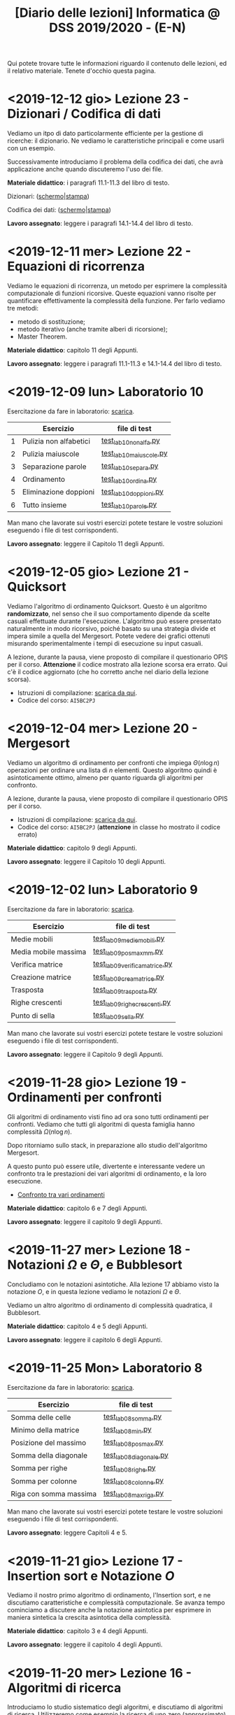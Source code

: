 #+TITLE: [Diario delle lezioni] Informatica @ DSS 2019/2020 - (E-N)

Qui potete trovare  tutte le informazioni riguardo  il contenuto delle
lezioni,  ed il  relativo  materiale. Tenete  d'occhio questa  pagina.

* <2019-12-12 gio> Lezione 23 - Dizionari / Codifica di dati

  Vediamo un itpo  di dato particolarmente efficiente  per la gestione
  di ricerche: il dizionario. Ne vediamo le caratteristiche principali
  e come usarli con un esempio.

  Successivamente introduciamo  il problema  della codifica  dei dati,
  che avrà applicazione anche quando discuteremo l'uso dei file.

  *Materiale didattico*: i paragrafi 11.1-11.3 del libro di testo.

  Dizionari: ([[file:docs/dizionario-slides.pdf][schermo]]|[[file:docs/dizionario-print.pdf][stampa]])
  
  Codifica dei dati: ([[file:docs/codificadati-slides.pdf][schermo]]|[[file:docs/codificadati-print.pdf][stampa]])

  *Lavoro  assegnato*:   leggere  i  paragrafi  14.1-14.4   del  libro
  di testo.

* <2019-12-11 mer> Lezione 22 - Equazioni di ricorrenza

  Vediamo  le equazioni  di  ricorrenza, un  metodo  per esprimere  la
  complessità computazionale  di funzioni ricorsive.  Queste equazioni
  vanno  risolte   per  quantificare  effettivamente   la  complessità
  della funzione. Per farlo vediamo tre metodi:

  - metodo di sostituzione;
  - metodo iterativo (anche tramite alberi di ricorsione);
  - Master Theorem.
  
  *Materiale didattico*: capitolo 11 degli Appunti.

  *Lavoro assegnato*:   leggere i paragrafi 11.1-11.3  e 14.1-14.4 del
  libro di testo.

* <2019-12-09 lun> Laboratorio 10

  Esercitazione da fare in laboratorio: [[file:docs/lab10.pdf][scarica]].

   |---+------------------------+------------------------|
   |   | Esercizio              | file di test           |
   |---+------------------------+------------------------|
   | 1 | Pulizia non alfabetici | [[file:code/test_lab10nonalfa.py][test_lab10nonalfa.py]]   |
   | 2 | Pulizia maiuscole      | [[file:code/test_lab10maiuscole.py][test_lab10maiuscole.py]] |
   | 3 | Separazione parole     | [[file:code/test_lab10separa.py][test_lab10separa.py]]    |
   | 4 | Ordinamento            | [[file:code/test_lab10ordina.py][test_lab10ordina.py]]    |
   | 5 | Eliminazione doppioni  | [[file:code/test_lab10doppioni.py][test_lab10doppioni.py]]  |
   | 6 | Tutto insieme          | [[file:code/test_lab10parole.py][test_lab10parole.py]]    |
   |---+------------------------+------------------------|

  Man mano che  lavorate sui vostri esercizi potete  testare le vostre
  soluzioni eseguendo i file di test corrispondenti.

  *Lavoro assegnato*: leggere il Capitolo 11 degli Appunti.

* <2019-12-05 gio> Lezione 21 - Quicksort

  Vediamo l'algoritmo di ordinamento  Quicksort. Questo è un algoritmo
  *randomizzato*, nel senso che il suo comportamento dipende da scelte
  casuali  effettuate  durante  l'esecuzione. L'algoritmo  può  essere
  presentato  naturalmente in  modo  ricorsivo, poiché  basato su  una
  strategia  divide   et  impera   simile  a  quella   del  Mergesort.
  Potete  vedere  dei   grafici  ottenuti  misurando  sperimentalmente
  i tempi di esecuzione su input casuali.

  [[file:images/cmpsort.png]]

  A  lezione,  durante  la  pausa,  viene  proposto  di  compilare  il
  questionario OPIS per il corso. *Attenzione* il codice mostrato alla
  lezione  scorsa era  errato. Qui  c'è il  codice aggiornato  (che ho
  corretto anche nel diario della lezione scorsa).

  - Istruzioni di compilazione: [[https://www.uniroma1.it/sites/default/files/field_file_allegati/vademecum_opis_proiettare_in_aula_2019-20_12_11_2019.pdf][scarica da qui]].
  - Codice del corso: =AI5BC2PJ=


* <2019-12-04 mer> Lezione 20 - Mergesort

  Vediamo  un  algoritmo  di  ordinamento per  confronti  che  impiega
  $\Theta(n  \log  n)$  operazioni  per  ordinare  una  lista  di  $n$
  elementi. Questo  algoritmo quindi è asintoticamente  ottimo, almeno
  per quanto riguarda gli algoritmi per confronto.

  A  lezione,  durante  la  pausa,  viene  proposto  di  compilare  il
  questionario OPIS per il corso.

  - Istruzioni di compilazione: [[https://www.uniroma1.it/sites/default/files/field_file_allegati/vademecum_opis_proiettare_in_aula_2019-20_12_11_2019.pdf][scarica da qui]].
  - Codice del  corso: =AI5BC2PJ= (*attenzione* in  classe ho mostrato
    il codice errato)

  *Materiale didattico*: capitolo 9 degli Appunti.

  *Lavoro assegnato*: leggere il Capitolo 10 degli Appunti.

* <2019-12-02 lun> Laboratorio 9

  Esercitazione da fare in laboratorio: [[file:docs/lab09.pdf][scarica]].

   |----------------------+------------------------------|
   | Esercizio            | file di test                 |
   |----------------------+------------------------------|
   | Medie mobili         | [[file:code/test_lab09mediemobili.py][test_lab09mediemobili.py]]     |
   | Media mobile massima | [[file:code/test_lab09posmaxmm.py][test_lab09posmaxmm.py]]        |
   | Verifica matrice     | [[file:code/test_lab09verificamatrice.py][test_lab09verificamatrice.py]] |
   | Creazione matrice    | [[file:code/test_lab09creamatrice.py][test_lab09creamatrice.py]]     |
   | Trasposta            | [[file:code/test_lab09trasposta.py][test_lab09trasposta.py]]       |
   | Righe crescenti      | [[file:code/test_lab09righecrescenti.py][test_lab09righecrescenti.py]]  |
   | Punto di sella       | [[file:code/test_lab09sella.py][test_lab09sella.py]]           |
   |----------------------+------------------------------|
  
  Man mano che  lavorate sui vostri esercizi potete  testare le vostre
  soluzioni eseguendo i file di test corrispondenti.

  *Lavoro assegnato*: leggere il Capitolo 9 degli Appunti.

* <2019-11-28 gio> Lezione 19 - Ordinamenti per confronti

  Gli  algoritmi  di   ordinamento  visti  fino  ad   ora  sono  tutti
  ordinamenti per confronti. Vediamo che tutti gli algoritmi di questa
  famiglia hanno complessità $\Omega(n \log n)$. 

  Dopo   ritorniamo  sullo   stack,   in   preparazione  allo   studio
  dell'algoritmo Mergesort.

  A questo punto può essere utile, divertente e interessante vedere un
  confronto tra le prestazioni dei vari algoritmi di ordinamento, e la
  loro esecuzione.

  - [[https://www.toptal.com/developers/sorting-algorithms][Confronto tra vari ordinamenti]]  

  *Materiale didattico*: capitolo 6 e 7 degli Appunti.
  
  *Lavoro assegnato*: leggere il capitolo 9 degli Appunti.

* <2019-11-27 mer> Lezione 18 - Notazioni $\Omega$ e $\Theta$, e Bubblesort

  Concludiamo con  le notazioni  asintotiche. Alla lezione  17 abbiamo
  visto la  notazione $O$,  e in questa  lezione vediamo  le notazioni
  $\Omega$ e $\Theta$.

  Vediamo un altro algoritmo di ordinamento di complessità quadratica,
  il Bubblesort.

  *Materiale didattico*: capitolo 4 e 5 degli Appunti.
  
  *Lavoro assegnato*: leggere il capitolo 6 degli Appunti.

* <2019-11-25 Mon> Laboratorio 8

  Esercitazione da fare in laboratorio: [[file:docs/lab08.pdf][scarica]].

   |------------------------+------------------------|
   | Esercizio              | file di test           |
   |------------------------+------------------------|
   | Somma delle celle      | [[file:code/test_lab08somma.py][test_lab08somma.py]]     |
   | Minimo della matrice   | [[file:code/test_lab08min.py][test_lab08min.py]]       |
   | Posizione del massimo  | [[file:code/test_lab08posmax.py][test_lab08posmax.py]]    |
   | Somma della diagonale  | [[file:code/test_lab08diagonale.py][test_lab08diagonale.py]] |
   | Somma per righe        | [[file:code/test_lab08righe.py][test_lab08righe.py]]     |
   | Somma per colonne      | [[file:code/test_lab08colonne.py][test_lab08colonne.py]]   |
   | Riga con somma massima | [[file:code/test_lab08maxriga.py][test_lab08maxriga.py]]   |
   |------------------------+------------------------|
  
  Man mano che  lavorate sui vostri esercizi potete  testare le vostre
  soluzioni eseguendo i file di test corrispondenti.

  *Lavoro assegnato*: leggere Capitoli 4 e 5.

* <2019-11-21 gio> Lezione 17 - Insertion sort e Notazione $O$

  Vediamo il nostro primo  algoritmo di ordinamento, l'Insertion sort,
  e  ne  discutiamo   caratteristiche  e  complessità  computazionale.
  Se avanza tempo cominciamo a discutere anche la notazione asintotica
  per   esprimere  in   maniera  sintetica   la  crescita   asintotica
  della complessità.

  *Materiale didattico*: capitolo 3 e 4 degli Appunti.
  
  *Lavoro assegnato*: leggere il capitolo 4 degli Appunti.

* <2019-11-20 mer> Lezione 16 - Algoritmi di ricerca 

  Introduciamo lo studio sistematico  degli algoritmi, e discutiamo di
  algoritmi di  ricerca. Utilizzeremo come  esempio la ricerca  di uno
  zero (approssimato) in  una funzione continua, e  poi passeremo agli
  algoritmi di ricerca su sequenze:
  - ricerca sequenziale su sequenze generiche;
  - ricerca binaria su sequenze ordinate.

  *Materiale didattico*: capitoli 1 e 2 degli Appunti.

  *Lavoro assegnato*: leggere il capitolo 3 degli Appunti.

* <2019-11-18 Mon> Laboratorio 7

  Esercitazione da fare in laboratorio: [[file:docs/lab07.pdf][scarica]].

   |------------------------------+--------------------------------|
   | Esercizio                    | file di test                   |
   |------------------------------+--------------------------------|
   | Creazione di una lista       | [[file:code/test_lab07crealista.py][test_lab07crealista.py]]         |
   | Creazione di lista con passo | [[file:code/test_lab07crealistaconpasso.py][test_lab07crealistaconpasso.py]] |
   | Azzera elementi negativi     | [[file:code/test_lab07azzeranegativi.py][test_lab07azzeranegativi.py]]    |
   | Posizione del minimo         | [[file:code/test_lab07minimo.py][test_lab07minimo.py]]            |
   | Massimi locali               | [[file:code/test_lab07massimilocali.py][test_lab07massimilocali.py]]     |
   | Sequenza bitonica            | [[file:code/test_lab07bitonica.py][test_lab07bitonica.py]]     |
   |------------------------------+--------------------------------|
  
  Man mano che  lavorate sui vostri esercizi potete  testare le vostre
  soluzioni eseguendo i file di test corrispondenti.

  *Lavoro assegnato*: leggere Capitoli 1 e 2.

* <2019-11-07 gio> Lezione 15 - Funzioni ricorsive

  Discutiamo  la scrittura  di funzioni  in maniera  ricorsiva, ovvero
  attraverso del codice  Python che richiama sé  stesso. La ricorsione
  porta  a  scrivere  programmi  molto  eleganti  ma  se  usata  senza
  attenzione pone dei problemi:
  - uso eccessivo dello stack;
  - ripetizione  di calcoli  già effettuati  con esplosione  del tempo
    di esecuzione.

  In   questi   casi  è   conveniente   riscrivere   le  funzioni   in
  versione iterativa.  Questo è particolarmente vero  per funzioni che
  calcolano
  - fattoriale;
  - numeri di Fibonacci.
  
  Invece la versione ricorsiva per calcolare il Massimo comun divisore
  è più che sufficiente.

  *Materiale didattico*: Capitolo 7 degli Appunti.

* <2019-11-06 mer> Lezione 14 - Esercizi su liste

  Altri esercizi su liste e sequenze

  - esercizio: calcolo di massimo e minimo;
  - esercizio:  verificare  che  una  sequenza sia  ordinata  in  modo
    crescente;
  - funzioni =sum=, =min=, =max=.
    
  Poi vedremo l'uso di parametri opzionali per le funzioni

  - verifica  che un  segmento di  una sequenza  sia ordinata  in modo
    crescente.

#+BEGIN_SRC python :exports both :results output
def ordinata(seq,start=0,stop=None):
    start=max(0,start)
    if stop is None or stop > len(seq):
        stop=len(seq)
    for i in range(start,stop-1):
        if seq[i]>seq[i+1]:
            return False
    return True

print( ordinata([7,5,4,1,4,6,2]) )
print( ordinata([7,5,4,1,4,6,2],6) )
print( ordinata([7,5,4,1,4,6,2],3,6) )
#+END_SRC

#+RESULTS:
: False
: True
: True


  Rappresentazione Python di matrici come liste di  liste. Ad esempio
  una matrice 
\begin{bmatrix}
1 & 2 & 3 \\
4 & 5 & 6 \\
7 & 8 & 9 \\
10 & 11 & 12
\end{bmatrix}
  viene rappresentata in Python come la lista 

: [[1,2,3], [4,5,6], [7,8,9], [10,11,12]]  

  - creazione di una matrice con valori uguali;
  - calcolo della matrice trasposta.

#+BEGIN_SRC python :exports both :results output
import random
def matrixcreate(r,c,fillvalue=0):
    M=[]
    for i in range(r):
        M.append( [fillvalue]*c)
    return M

def matrixsize(A):
    return len(A),len(A[0])

def matrixtranspose(A):
    r,c = matrixsize(A)
    T   = matrixcreate(c,r)
    for i in range(c):
        for j in range(r):
            T[i][j] = A[j][i]
    return T

def matrixrandomfill(A):
    r,c = matrixsize(A)
    for i in range(r):
        for j in range(c):
            A[i][j] = random.randint(0,100)

A = matrixcreate(4,2)
matrixrandomfill(A)
B = matrixtranspose(A)
print(A)
print(B)
#+END_SRC

#+RESULTS:
: [[16, 92], [77, 52], [76, 34], [51, 42]]
: [[16, 77, 76, 51], [92, 52, 34, 42]]


  
  *Lavoro assegnato:* Leggere i paragrafi 3.9, 5.8, 5.9 e 5.10.

* <2019-11-04 Mon> Laboratorio 6

  Esercitazione da fare in laboratorio: [[file:docs/lab06.pdf][scarica]].

   |------------------+------------------------------|
   | Esercizio        | file di test                 |
   |------------------+------------------------------|
   | Somma di liste   | [[file:code/test_lab06sommaliste.py][test_lab06sommaliste.py]]      |
   | Prodotto scalare | [[file:code/test_lab06prodottoscalare.py][test_lab06prodottoscalare.py]] |
   | Separa  elementi | [[file:code/test_lab06separa.py][test_lab06separa.py]]          |
   | Intersezione     | [[file:code/test_lab06intersezione.py][test_lab06intersezione.py]]    |
   | Unione           | [[file:code/test_lab06unione.py][test_lab06unione.py]]          |
   |------------------+------------------------------|
  
  Man mano che  lavorate sui vostri esercizi potete  testare le vostre
  soluzioni eseguendo i file di test corrispondenti.

* <2019-10-31 gio> Lezione 13 - Ancora su liste e sequenze

  Continuiamo con le liste, e allarghiamo  il discorso a quelle che in
  Python vengono definite ``sequenze''

  - cancellazione di elementi dalla lista
  - metodo =clear=, =index=, =insert=
  - metodo =pop= (con argomento e senza) e =remove=
  - cooperazione tra stringhe e liste: =join= e =split= 
  - differenza tra stringhe e liste: =count=
  - la tupla: una versione immutabile della lista
  - chiarimenti su =range=
  - liste, stringhe, tuple e =range= sono sequenze
  - =help= su metodi
  - esercizio: somma di numeri
  - esercizio: somma cumulativa

  *Lavoro assegnato:* fare gli esercizi da 10.2 a 10.5 e il 10.8. 

* <2019-10-30 mer> Lezione 12 - Liste

  Introduciamo  un  utilissimo  modo   di  strutturare  dati  in  modo
  sequenziale, ovvero le liste. Le liste sono uno dei tipi di dati più
  utilizzati in python.

  - definizione di liste
  - indicizzazione e slicing
  - mutabilità (*argomento delicato e importante*)
  - variabili come riferimenti a memoria
  - ciclo su lista, per indici e per valori
  - operazioni di concatenazione =+= e ripetizione =*=
  - operatore =in=
  - differenza tra =in= per liste e stringhe
  - metodi =append=, =extend=, =sort=, =count=  
  - funzioni =len= e =sorted=
  - differenza tra =append= e =extend=
  - funzioni che modificano/non modificano la lista
  - copiare una lista
  - differenza tra copia e assegnamento tra liste

  *Lavoro assegnato:* rileggere il capitolo  10 e fare gli esercizi da
  10.2 a 10.5 e il 10.8.

* <2019-10-28 lun> Laboratorio 5

  Esercitazione da fare in laboratorio: [[file:docs/lab05.pdf][scarica]].

  File di test: [[file:code/test_lab05.py][test_lab05.py]]

  Per la prima  volta l'esercitazione sarà munita di un  file di test,
  simile a quello  che userete per l'esame. Vedremo  come usare questi
  file di test per aiutarsi a scrivere dei programmi corretti.

  In breve, dovete scrivere le  funzioni che risolvono gli esercizi in
  un file  =lab05.py=, e  queste funzioni  che avete  scritto verranno
  usate  dal  programma  =test_lab05.py= nei  test.  Più  precisamente
  dovrete:

  - scaricare il file =test_lab05.py=
  - salvare le vostre funzioni in un file =lab05.py=
  - metterli nella stessa cartella

Man mano  che lavorate  sui vostri esercizi  potete testare  le vostre
soluzioni eseguendo.

#+begin_example
$ python3 test_lab05.py
#+end_example

  *Lavoro  assegnato:*  leggere il capitolo 10 del libro di testo.

* <2019-10-24 gio> Lezione 11 - Stringhe e scrittura di moduli

  Vediamo come le stringhe  possano essere considerate delle sequenze,
  e come si  possa lavorare su di essere usando  l'indicizzazione e lo
  slicing.  Vediamo  anche  come utilizzare  alcuno  ``metodi''  delle
  stringhe. Poi discutiamo l'uso e  la gestione dei moduli python, per
  scrivere programmi su file multipli.
  
  Abbiamo introdotto il  ciclo =for= su caratteri di una  stringa e su
  sequenze di interi ottenute tramite la funzione =range=.
  
#+BEGIN_SRC python :exports both :results output
X = 'stringa di prova'

# Ciclo while
i = 0
while i < len(X):
    print(X[i], end='-')
    i += 1

print('')

# Ciclo For su indici
for t in range(len(X)):
    print(X[t], end='-')

print('')

# Ciclo For su caratteri
for c in X:
    print(c, end='-')
#+END_SRC

#+RESULTS:
: s-t-r-i-n-g-a- -d-i- -p-r-o-v-a-
: s-t-r-i-n-g-a- -d-i- -p-r-o-v-a-
: s-t-r-i-n-g-a- -d-i- -p-r-o-v-a-
  


  *Materiale didattico*

  Uso e scrittura di moduli: ([[file:docs/moduli-slides.pdf][schermo]]|[[file:docs/moduli-print.pdf][stampa]])
 
  *Lavoro  assegnato:*  ripetere   gli  esercizi  delle  esercitazioni
  inserendo del codice per la gestione dei parametri sbagliati, usando
  =TypeError= e =ValueError= dove appropriato.

* <2019-10-23 mer> Lezione 10 - Stack, frame e gestione errori

  Abbiamo visto come cercare le triple pitagoriche con cicli annidati.

#+BEGIN_SRC python :exports both :results output
N = 15

a = 1
while a <= N:
    b = a+1
    while b <= N:
        c = b+1
        while c <= N:
            if a**2 + b**2 == c**2:
                print(a,b,c)
            c += 1 
        b += 1
    a += 1
#+END_SRC

#+RESULTS:
: 3 4 5
: 5 12 13
: 6 8 10
: 9 12 15

  
  Vediamo degli esempi tramite Thonny, e in particolare come evolve lo
  /stack/ delle chiamate a funzione. In questo contesto discutiamo

  Visibilità delle variabili
#+BEGIN_SRC python :exports code :results output
# Questa funzione ridefinisce x
def prova():
    x = 6       # x interna, che
                # nasconde eventuali x
                # esterne
    print(x)

x = 10          # x esterna
prova()    
print(x)        # x esterna è immutata
#+END_SRC

  Chiamate di funzioni  annidate e frame di  esecuzione (paragrafo 3.9
  del libro)
#+BEGIN_SRC python :exports code :results output
def livello_esterno(x):
    print("Entro nel livello esterno col valore ",x)
    livello_medio(21)
    print("Esco dal livello esterno col valore",x)

def livello_medio(y):
    print("Entro nel livello medio col valore ",y)
    livello_interno('aaa')
    print("Esco dal livello medio col valore",y)

def livello_interno(z):
    print("Entro nel livello interno col valore ",z)
    print("Esco dal livello interno col valore",z)

    
print("Corpo principale del programma")
livello_esterno(1.2)
print("fine")
#+END_SRC


  Vediamo anche  come sollevare  errori, simili  a quelli  che solleva
  Python in certe condizioni.

  *Materiale didattico*

  Gestione degli errori: ([[file:docs/gestionerrori-slides.pdf][schermo]]|[[file:docs/gestionerrori-print.pdf][stampa]])
 
  *Lavoro  assegnato:* leggere il Capitolo 8.

* <2019-10-21 lun> Laboratorio 4

  Esercitazione da fare in laboratorio: [[file:docs/lab04.pdf][scarica]].

  Prima   di  iniziare   l'esercitazione  vedremo   un  pochino   come
  funziona Thonny.

  *Lavoro  assegnato:*  leggere l'appendice A del libro di testo.

* <2019-10-17 Thu> Lezione 9 - Ancora sul ciclo =while=

  Abbiamo visto altri esempi di come usare il ciclo =while=, ed esempi
  di cili annidati.

  *Materiale didattico*

  Ciclo =while=: ([[file:docs/ciclowhile-slides.pdf][schermo]]|[[file:docs/ciclowhile-print.pdf][stampa]])

  *Lavoro assegnato:*  Installare e  usare Thonny. Provare  a scrivere
  e modificare  gli esercizi presenti  nelle slide, usando  Thonny per
  il debug.

* <2019-10-16 mer> Lezione 8 - Iterazione 

  Abbiamo visto come ripetere l'esecuzione di blocchi di codice con il
  costrutto =while=. Abbiamo visto degli esempi di come usare il ciclo
  =while=.

  *Materiale didattico*

  Ciclo =while=: ([[file:docs/ciclowhile-slides.pdf][schermo]]|[[file:docs/ciclowhile-print.pdf][stampa]])


  *Lavoro  assegnato:*  ri-leggere il Capitolo 7.

* <2019-10-14 lun> Laboratorio 3

  Esercitazione da fare in laboratorio: [[file:docs/lab03.pdf][scarica]].

  Prima di  iniziare l'esercitazione abbiamo discusso  di come gestire
  l'indentazione, e più  in particolare di come  risolvere il problema
  delle  tabulazioni mischiate  a  spazi. Nel  materiale didattico  di
  questa lezione potrete trovare delle slide a riguardo.

  Oltretutto gli esercizi di oggi  hanno previsto la spiegazione degli
  assegnamenti multipli e del ritorno di valori multipli.

  *Materiale didattico*

  Indentazione: ([[file:docs/indentazione-slides.pdf][schermo]]|[[file:docs/indentazione-print.pdf%0A][stampa]])

  *Lavoro  assegnato:*  leggere il Capitolo 7.

* <2019-10-10 gio> Lezione 7 - Ancora Esercizi (2)

  Vediamo   qualche  piccola   nozione   aggiuntiva  sulle   stringhe:
  - caratteri non stampabili
  - confronti tra stringhe
  - operatore =in=
  - valore =None= e tipo =NoneType=
    
  Poi vediamo insieme come fare un esercizio della scorsa esercitazione.

  *Lavoro assegnato:* rivedere gli esercizi della scorsa esercitazione
  e  provare   a  completarli,  inserendo  anche   delle  stringhe  di
  documentazione.     *Mi     raccomando*     di     completare     il
  questionario finale.

* <2019-10-09 mer> Lezione 6 - Esercizi sulle funzioni

  Abbiamo  visto  come  scrivere  una funzione  passo  passo,  e  come
  perfezionarla   e  inserirla   nel   contensto   di  un   programma.
  Abbiamo  anche visto  come  inserire una  stringa di  documentazione
  nella  funzione.  In  questo  contesto  abbiamo  visto  le  stringhe
  multilinea (ovvero quelle aperte e chiuse da tre apici o virgolette).

  Insieme abbiamo scritto il programma:

#+BEGIN_SRC python :exports both :results output
def hello(nome,età):
    """Produce un saluto personalizzato
    
    Questa funzione produce un saluto di presentazione
    che include le informazioni di `nome` ed `età`.
    """
    coda = " anni."
    if età == 1:
        coda = " anno."
    return "Ciao, sono "+nome+". Ho "+str(età)+coda

def stampa_incorniciato(testo):
    lunghezza = len(testo) 
    cornice = '*' * (lunghezza + 4) 
    print(cornice)
    print("* "+testo+' *')
    print(cornice)

stampa_incorniciato(hello('Marcello',23))
stampa_incorniciato("Testo arbitrario.")
stampa_incorniciato(hello('Giulia',1))
#+END_SRC

#+RESULTS:
: ************************************
: * Ciao, sono Marcello. Ho 23 anni. *
: ************************************
: *********************
: * Testo arbitrario. *
: *********************
: *********************************
: * Ciao, sono Giulia. Ho 1 anno. *
: *********************************
  

  *Lavoro assegnato:* rivedere gli esercizi della scorsa esercitazione
  e  provare   a  completarla.   *Mi  raccomando*  di   completare  il
  questionario finale.

* <2019-10-07 lun> Laboratorio 2

  Esercitazione da fare in laboratorio: [[file:docs/lab02.pdf][scarica]].

  *Lavoro  assegnato:*  leggere i paragrafi da 6.1 a 6.4 inclusi.

* <2019-10-03 mer> Lezione 5 - Uso e scrittura di funzioni

  Spieghiamo cos'è una  funzione e vediamo quelle già  usate a lezione
  più altre  incluse nel modulo  =math=. Come si scrive  una funzione?
  Passaggio  di   parametri,  e   differenza  tra   parametri  formali
  e attuali. Visibilità  delle variabili, fuori e  dentro la funzione.
  Funzioni che restituiscono dei valori.
  
  *Lavoro  assegnato:* scrivere i seguenti programmi

  - Una funzione  =scontato(prezzo,sconto)=, che verifichi se  lo sconto
    è un numero valido (ovvero se sia  compreso tra 0 e 100) e in caso
    positivo stampi il prezzo scontato.

  -  scrivere  una   funzione  =eqsecondogrado(A,B,C)=,   che  calcoli
    e stampi le soluzioni dell'equazione di secondo grado $Ax^2 + Bx +
    C =0$.

  - scrivere una funzione =ordina(A,B,C)= che stampi in ordine dal più
    piccolo  al più  grande  i valori  (non necessariamente  numerici)
    passati come argomenti.  Non vi preoccupate di  gestire gli errori
    dovuti  al  passaggio  di  argomenti che  non  sono  confrontabili
    tra loro.
  
* <2019-10-02 mer> Lezione 4 - Esecuzione condizionale

  Vediamo  come fare  in modo  che il  programma faccia  delle scelte.
  In  primo luogo  introduciamo il  tipo booleano  che rappresenta  la
  scelta vero/falso.  Vediamo poi come costruire  espressioni booleane
  usando operatori logici e di confronto.

  L'uso  principale   di  queste  espressioni  logiche   è  quello  di
  condizioni  in base  alle quali  eseguire  o meno  pezzi di  codice.
  Introduciamo  le  clausole  =if=, =else=,  =elif=  per  l'esecuzione
  codizionale di blocchi di istruzioni.

  *Materiale didattico*

  Il vero e il falso: ([[file:docs/veroefalso-slides.pdf][schermo]]|[[file:docs/veroefalso-print.pdf][stampa]])
  
  Logica booleana: ([[file:docs/logicabooleana-slides.pdf][schermo]]|[[file:docs/logicabooleana-print.pdf][stampa]])

  *Lavoro assegnato:* leggere il capitolo 3 del libro di testo.

* <2019-09-30 Mon> Laboratorio 1

  Esercitazione da fare in laboratorio: [[file:docs/lab01.pdf][scarica]].

  *Lavoro  assegnato:*  leggere i paragrafi da 5.1 a 5.7 inclusi.

* <2019-09-26 gio> Lezione 3 - Scrivere programmi 

  Recuperiamo alcune cose  che non siamo riusciti a  fare alla lezione
  precedente  per problemi  logistici.  Vediamo  l'uso delle  funzioni
  =type=, =print= e degli operatori su stringhe.

  Vediamo come  si definisce e si  usa una variable, e  poi cominciamo
  a scrivere programmi minimali su file, per poi eseguirli. Vediamo la
  differenza nell'output tra sessione interattiva e programma eseguito
  da file.

  *Lavoro  assegnato:*  provare a  scrivere  ed  eseguire sequenze  di
  istruzioni  salvate  su  file.  O  con  =pythonanywhere.com=  oppure
  installando python sul vostro computer.

* <2019-09-25 mer> Lezione 2 - Cos'è la programmazione

  Discutiamo prevemente la struttura di  un calcolatore e alcune delle
  persone  coinvolte nel  suo sviluppo.  Spieghiamo la  differenza tra
  linguaggi naturali e artificiali, linguaggi di alto e basso livello,
  linguaggi compilati e interpretati.
   
  Nella  seconda  parte  della   lezione  cominciamo  a  vedere  delle
  operazioni interattive con python.  In questo contesto discutiamo il
  concetto  di  valore e  tipo  del  dato,  e vediamo  come  costruire
  espressioni utilizzando operazioni (aritmetiche e non) tra dati.
  
  Brevemente  vediamo una  carrellata di  possibilità per  lavorare in
  ambiente python. 

  *Materiale didattico*

  Cos'è la programmazione: ([[file:docs/introprogrammazione-slides.pdf][schermo]]|[[file:docs/introprogrammazione-print.pdf][stampa]])
  
  Ambienti di lavoro python: ([[file:docs/usarepython-slides.pdf][schermo]]|[[file:docs/usarepython-print.pdf][stampa]])

  *Lavoro assegnato:* leggere il capitolo 2 del libro di testo.

* <2019-09-23 Mon> Lezione 1 - Introduzione

  Abbiamo introdotto il corso,  fornendo le informazioni logistiche di
  base. Poi abbiamo visto come  effettuare i primi passi nell'ambiente
  linux  del  laboratorio: come  trovare  i  programmi necessari  allo
  svolgimento delle esercitazioni e come utilizzare il terminale.
   
  *Materiale didattico*

  Introduzione: ([[file:docs/opening-slides.pdf][schermo]]|[[file:docs/opening-print.pdf][stampa]])
  
  Tutorial al laboratorio: ([[file:docs/tutorial_lab-slides.pdf][schermo]]|[[file:docs/tutorial_lab-print.pdf][stampa]])

  *Lavoro assegnato:* leggere il capitolo 1 del libro di testo.

